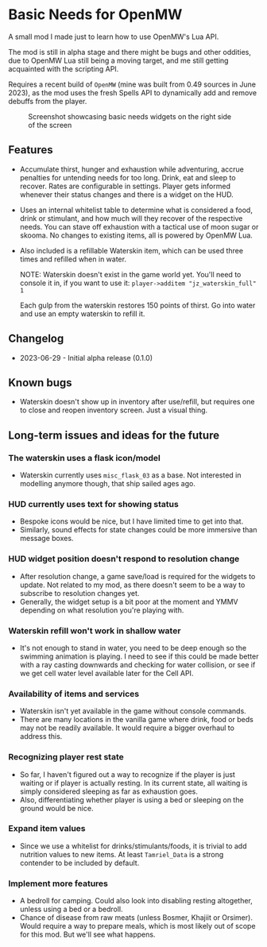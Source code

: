 * Basic Needs for OpenMW
A small mod I made just to learn how to use OpenMW's Lua API.

The mod is still in alpha stage and there might be bugs and other oddities, due to OpenMW Lua still being a moving target, and me still getting acquainted with the scripting API.

Requires a recent build of ~OpenMW~ (mine was built from 0.49 sources in June 2023), as the mod uses the fresh Spells API to dynamically add and remove debuffs from the player.

#+CAPTION: Screenshot showcasing basic needs widgets on the right side of the screen
#+NAME: Screenshot
[[./BasicNeeds-screenshot-01.jpg]]

** Features
- Accumulate thirst, hunger and exhaustion while adventuring, accrue penalties for untending needs for too long. Drink, eat and sleep to recover. Rates are configurable in settings. Player gets informed whenever their status changes and there is a widget on the HUD.

- Uses an internal whitelist table to determine what is considered a food, drink or stimulant, and how much will they recover of the respective needs. You can stave off exhaustion with a tactical use of moon sugar or skooma. No changes to existing items, all is powered by OpenMW Lua.

- Also included is a refillable Waterskin item, which can be used three times and refilled when in water.

  NOTE: Waterskin doesn't exist in the game world yet. You'll need to console it in, if you want to use it:
  ~player->additem "jz_waterskin_full" 1~

  Each gulp from the waterskin restores 150 points of thirst. Go into water and use an empty waterskin to refill it.

** Changelog
- 2023-06-29 - Initial alpha release (0.1.0)

** Known bugs
- Waterskin doesn't show up in inventory after use/refill, but requires one to close and reopen inventory screen. Just a visual thing.

** Long-term issues and ideas for the future
*** The waterskin uses a flask icon/model
- Waterskin currently uses ~misc_flask_03~ as a base. Not interested in modelling anymore though, that ship sailed ages ago.

*** HUD currently uses text for showing status
- Bespoke icons would be nice, but I have limited time to get into that.
- Similarly, sound effects for state changes could be more immersive than message boxes.

*** HUD widget position doesn't respond to resolution change
- After resolution change, a game save/load is required for the widgets to update. Not related to my mod, as there doesn't seem to be a way to subscribe to resolution changes yet.
- Generally, the widget setup is a bit poor at the moment and YMMV depending on what resolution you're playing with.

*** Waterskin refill won't work in shallow water
- It's not enough to stand in water, you need to be deep enough so the swimming animation is playing. I need to see if this could be made better with a ray casting downwards and checking for water collision, or see if we get cell water level available later for the Cell API.

*** Availability of items and services
- Waterskin isn't yet available in the game without console commands.
- There are many locations in the vanilla game where drink, food or beds may not be readily available. It would require a bigger overhaul to address this.

*** Recognizing player rest state
- So far, I haven't figured out a way to recognize if the player is just waiting or if player is actually resting. In its current state, all waiting is simply considered sleeping as far as exhaustion goes.
- Also, differentiating whether player is using a bed or sleeping on the ground would be nice.

*** Expand item values
- Since we use a whitelist for drinks/stimulants/foods, it is trivial to add nutrition values to new items. At least ~Tamriel_Data~ is a strong contender to be included by default.

*** Implement more features
- A bedroll for camping. Could also look into disabling resting altogether, unless using a bed or a bedroll.
- Chance of disease from raw meats (unless Bosmer, Khajiit or Orsimer). Would require a way to prepare meals, which is most likely out of scope for this mod. But we'll see what happens.

